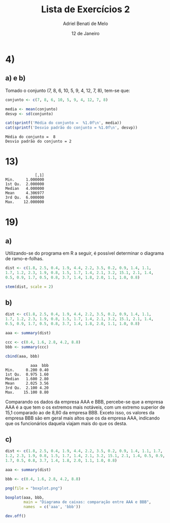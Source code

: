#+title: Lista de Exercícios 2
#+author: Adriel Benati de Melo
#+date: 12 de Janeiro
#+latex_class: article
#+options: toc:nil num:nil

* 4)

** a) e b)

Tomado o conjunto (7, 8, 6, 10, 5, 9, 4, 12, 7, 8), tem-se que:

#+begin_src R :results output :exports both :tangle src/4.r
  conjunto <- c(7, 8, 6, 10, 5, 9, 4, 12, 7, 8)

  media <- mean(conjunto)
  desvp <- sd(conjunto)

  cat(sprintf('Média do conjunto =  %1.0f\n', media))
  cat(sprintf('Desvio padrão do conjunto = %1.0f\n', desvp))
#+end_src

#+RESULTS:
: Média do conjunto =  8
: Desvio padrão do conjunto = 2

* 13)

#+begin_src R :results output :exports results :tangle src/13.r
  ## gambiarra dos infernos que tive que fazer pra chegar nesse conjunto
  ## de dados!

  filhos <- c(1, 1, 1, 1, 1, 1, 1, 1, 1, 1, 2, 2, 2, 2, 2, 2, 2, 2, 2,
  2, 2, 2, 2, 2, 2, 2, 2, 2, 2, 2, 2, 2, 2, 2, 2, 2, 2, 2, 2, 2, 2, 2,
  2, 2, 2, 2, 2, 2, 2, 2, 2, 2, 2, 2, 2, 3, 3, 3, 3, 3, 3, 3, 3, 3, 3,
  3, 3, 3, 3, 3, 3, 3, 3, 3, 3, 3, 3, 3, 3, 3, 3, 3, 3, 3, 3, 3, 3, 4,
  4, 4, 4, 4, 4, 4, 4, 4, 4, 4, 4, 4, 4, 4, 4, 4, 4, 4, 4, 4, 4, 4, 4,
  4, 4, 4, 4, 4, 4, 4, 4, 4, 4, 4, 4, 4, 4, 4, 4, 4, 4, 4, 4, 4, 4, 4,
  4, 4, 4, 5, 5, 5, 5, 5, 5, 5, 5, 5, 5, 5, 5, 5, 5, 5, 5, 5, 5, 5, 5,
  5, 5, 5, 6, 6, 6, 6, 6, 6, 6, 6, 6, 6, 6, 6, 6, 6, 6, 6, 6, 6, 6, 6,
  6, 6, 6, 7, 7, 7, 7, 7, 7, 7, 7, 7, 8, 8, 8, 8, 8, 8, 8, 9, 9, 9, 9,
  9, 9, 9, 9, 9, 10, 10, 11, 11, 11, 12, 12)

  cbind(summary(filhos))
#+end_src

#+RESULTS:
:              [,1]
: Min.     1.000000
: 1st Qu.  2.000000
: Median   4.000000
: Mean     4.306977
: 3rd Qu.  6.000000
: Max.    12.000000

* 19)

** a)

Utilizando-se do programa em R a seguir, é possível determinar o
diagrama de ramo-e-folhas.

#+begin_src R :results output :exports both :tangle src/19a.r
  dist <- c(1.8, 2.5, 0.4, 1.9, 4.4, 2.2, 3.5, 0.2, 0.9, 1.4, 1.1,
  1.7, 1.2, 2.3, 1.9, 0.8, 1.5, 1.7, 1.4, 2.1, 3.2, 15.1, 2.1, 1.4,
  0.5, 0.9, 1.7, 0.5, 0.8, 3.7, 1.4, 1.8, 2.0, 1.1, 1.0, 0.8)

  stem(dist, scale = 2)
#+end_src

** b)

#+begin_src R :results output :exports both :tangle src/19b.r
  dist <- c(1.8, 2.5, 0.4, 1.9, 4.4, 2.2, 3.5, 0.2, 0.9, 1.4, 1.1,
  1.7, 1.2, 2.3, 1.9, 0.8, 1.5, 1.7, 1.4, 2.1, 3.2, 15.1, 2.1, 1.4,
  0.5, 0.9, 1.7, 0.5, 0.8, 3.7, 1.4, 1.8, 2.0, 1.1, 1.0, 0.8)

  aaa <- summary(dist)

  ccc <- c(0.4, 1.6, 2.8, 4.2, 8.8)
  bbb <- summary(ccc)

  cbind(aaa, bbb)
#+end_src

#+RESULTS:
:            aaa  bbb
: Min.     0.200 0.40
: 1st Qu.  0.975 1.60
: Median   1.600 2.80
: Mean     2.025 3.56
: 3rd Qu.  2.100 4.20
: Max.    15.100 8.80

Comparando os dados da empresa AAA e BBB, percebe-se que a empresa AAA é a que tem o os extremos mais notáveis, com um extremo superior de 15,1 comparado ao de 8,80 da empresa BBB. Exceto isso, os valores da empresa BBB são em geral mais altos que os da empresa AAA, indicando que os funcionários daquela viajam mais do que os desta.

** c)

#+begin_src R :file boxplot.png :results output graphics file :exports both :tangle src/19c.r
  dist <- c(1.8, 2.5, 0.4, 1.9, 4.4, 2.2, 3.5, 0.2, 0.9, 1.4, 1.1, 1.7,
  1.2, 2.3, 1.9, 0.8, 1.5, 1.7, 1.4, 2.1, 3.2, 15.1, 2.1, 1.4, 0.5, 0.9,
  1.7, 0.5, 0.8, 3.7, 1.4, 1.8, 2.0, 1.1, 1.0, 0.8)

  aaa <- summary(dist)

  bbb <- c(0.4, 1.6, 2.8, 4.2, 8.8)

  png(file = "boxplot.png")

  boxplot(aaa, bbb,
          main = "Diagrama de caixas: comparação entre AAA e BBB",
          names  = c('aaa', 'bbb'))

  dev.off()
#+end_src

#+RESULTS:
[[file:boxplot.png]]


